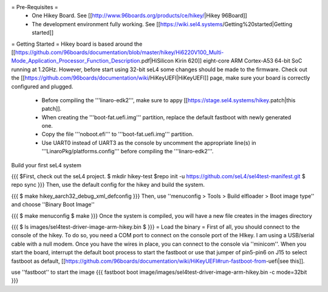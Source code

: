 = Pre-Requisites =
 * One Hikey Board. See [[http://www.96boards.org/products/ce/hikey/|Hikey 96Board]]
 * The development environment fully working. See [[https://wiki.sel4.systems/Getting%20started|Getting started]]

= Getting Started =
Hikey board is based around the [[https://github.com/96boards/documentation/blob/master/hikey/Hi6220V100_Multi-Mode_Application_Processor_Function_Description.pdf|HiSilicon Kirin 620]] eight-core ARM Cortex-A53 64-bit SoC running at 1.2GHz. However, before start using 32-bit seL4 some changes should be made to the firmware. Check out the [[https://github.com/96boards/documentation/wiki/HiKeyUEFI|HiKeyUEFI]] page, make sure your board is correctly configured and plugged.

 * Before compiling the '''linaro-edk2''', make sure to appy [[https://stage.sel4.systems/hikey.patch|this patch]].
 * When creating the '''boot-fat.uefi.img''' partition, replace the default fastboot with newly generated one.
 * Copy the file '''noboot.efi''' to '''boot-fat.uefi.img''' partition.
 * Use UART0 instead of UART3 as the console by uncomment the appropriate line(s) in '''LinaroPkg/platforms.config''' before compiling the '''linaro-edk2'''.

Build your first seL4 system

{{{
$First, check out the seL4 project.
$ mkdir hikey-test
$repo init -u https://github.com/seL4/sel4test-manifest.git
$ repo sync
}}}
Then, use the default config for the hikey and build the system.

{{{
$ make hikey_aarch32_debug_xml_defconfig
}}}
Then, use ''menuconfig > Tools > Build elfloader > Boot image type'' and choose ''Binary Boot Image''

{{{
$ make menuconfig
$ make
}}}
Once the system is compiled, you will have a new file creates in the images directory

{{{
$ ls images/sel4test-driver-image-arm-hikey.bin $
}}}
= Load the binary =
First of all, you should connect to the console of the hikey. To do so, you need a COM port to connect on the console port of the HIkey. I am using a USB/serial cable with a null modem. Once you have the wires in place, you can connect to the console via ''minicom''. When you start the board, interrupt the default boot process to start the fastboot or use that jumper of pin5-pin6 on J15 to select fastboot as default, [[https://github.com/96boards/documentation/wiki/HiKeyUEFI#run-fastboot-from-uefi|see this]].

use ''fastboot'' to start the image
{{{
fastboot boot image/images/sel4test-driver-image-arm-hikey.bin -c mode=32bit
}}}
